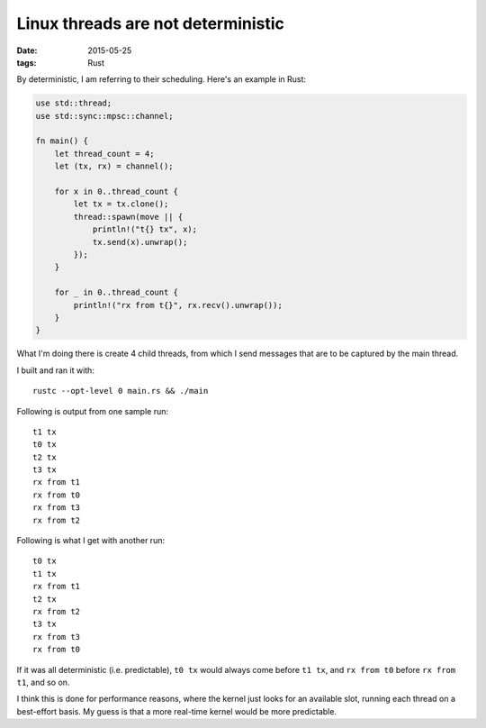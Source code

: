 Linux threads are not deterministic
===================================

:date: 2015-05-25
:tags: Rust


By deterministic, I am referring to their scheduling. Here's an
example in Rust:

.. sourcecode:: rust

  use std::thread;
  use std::sync::mpsc::channel;

  fn main() {
      let thread_count = 4;
      let (tx, rx) = channel();

      for x in 0..thread_count {
          let tx = tx.clone();
          thread::spawn(move || {
              println!("t{} tx", x);
              tx.send(x).unwrap();
          });
      }

      for _ in 0..thread_count {
          println!("rx from t{}", rx.recv().unwrap());
      }
  }

What I'm doing there is create 4 child threads, from which I send messages
that are to be captured by the main thread.

I built and ran it with::

  rustc --opt-level 0 main.rs && ./main

Following is output from one sample run::

  t1 tx
  t0 tx
  t2 tx
  t3 tx
  rx from t1
  rx from t0
  rx from t3
  rx from t2

Following is what I get with another run::

  t0 tx
  t1 tx
  rx from t1
  t2 tx
  rx from t2
  t3 tx
  rx from t3
  rx from t0

If it was all deterministic (i.e. predictable), ``t0 tx`` would always
come before ``t1 tx``, and ``rx from t0`` before ``rx from t1``, and so
on.

I think this is done for performance reasons, where the kernel just
looks for an available slot, running each thread on a best-effort
basis. My guess is that a more real-time kernel would be more
predictable.
